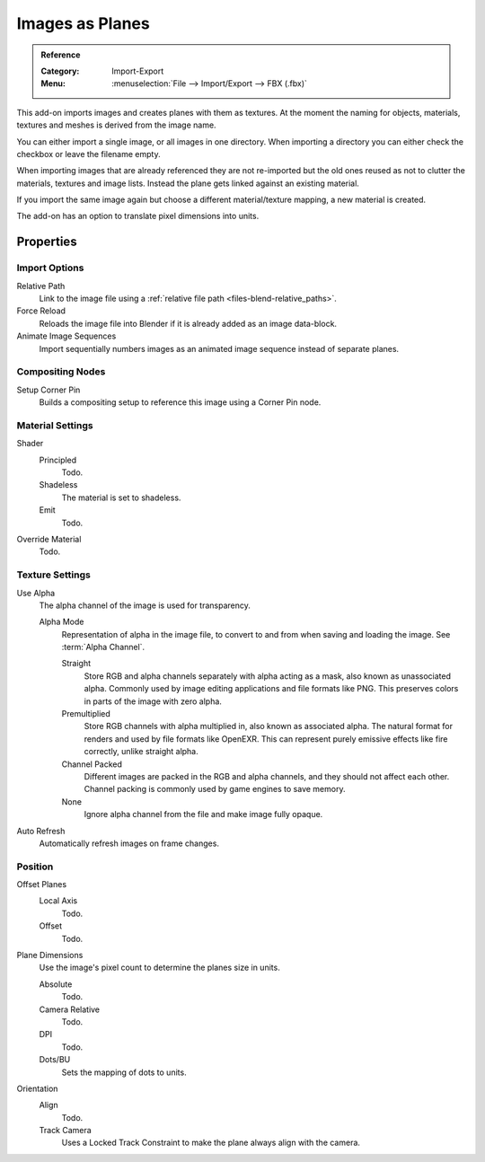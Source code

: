 
****************
Images as Planes
****************

.. admonition:: Reference
   :class: refbox

   :Category:  Import-Export
   :Menu:      :menuselection:`File --> Import/Export --> FBX (.fbx)`

This add-on imports images and creates planes with them as textures.
At the moment the naming for objects, materials, textures and meshes
is derived from the image name.

You can either import a single image, or all images in one directory.
When importing a directory you can either check the checkbox or leave the filename empty.

When importing images that are already referenced they are not re-imported
but the old ones reused as not to clutter the materials, textures and image lists.
Instead the plane gets linked against an existing material.

If you import the same image again but choose a different material/texture mapping, a new material is created.

The add-on has an option to translate pixel dimensions into units.


Properties
==========

Import Options
--------------

Relative Path
   Link to the image file using a :ref:`relative file path <files-blend-relative_paths>`.

Force Reload
   Reloads the image file into Blender if it is already added as an image data-block.

Animate Image Sequences
   Import sequentially numbers images as an animated image sequence instead of separate planes.


Compositing Nodes
-----------------

Setup Corner Pin
   Builds a compositing setup to reference this image using a Corner Pin node.


Material Settings
-----------------

Shader
   Principled
      Todo.
   Shadeless
      The material is set to shadeless.
   Emit
      Todo.

Override Material
   Todo.


Texture Settings
----------------

Use Alpha
   The alpha channel of the image is used for transparency.

   Alpha Mode
      Representation of alpha in the image file, to convert to and from when saving and loading the image.
      See :term:`Alpha Channel`.

      Straight
         Store RGB and alpha channels separately with alpha acting as a mask, also known as unassociated alpha.
         Commonly used by image editing applications and file formats like PNG.
         This preserves colors in parts of the image with zero alpha.
      Premultiplied
         Store RGB channels with alpha multiplied in, also known as associated alpha.
         The natural format for renders and used by file formats like OpenEXR.
         This can represent purely emissive effects like fire correctly, unlike straight alpha.
      Channel Packed
         Different images are packed in the RGB and alpha channels, and they should not affect each other.
         Channel packing is commonly used by game engines to save memory.
      None
         Ignore alpha channel from the file and make image fully opaque.

Auto Refresh
   Automatically refresh images on frame changes.


Position
--------

Offset Planes
   Local Axis
      Todo.
   Offset
      Todo.

Plane Dimensions
   Use the image's pixel count to determine the planes size in units.

   Absolute
      Todo.
   Camera Relative
      Todo.
   DPI
      Todo.
   Dots/BU
      Sets the mapping of dots to units.


Orientation
   Align
      Todo.
   Track Camera
      Uses a Locked Track Constraint to make the plane always align with the camera.
